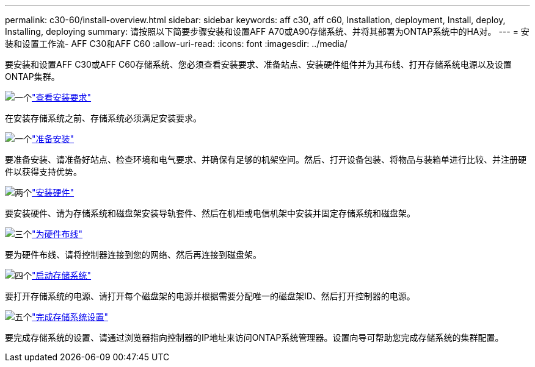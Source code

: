 ---
permalink: c30-60/install-overview.html 
sidebar: sidebar 
keywords: aff c30, aff c60, Installation, deployment, Install, deploy, Installing, deploying 
summary: 请按照以下简要步骤安装和设置AFF A70或A90存储系统、并将其部署为ONTAP系统中的HA对。 
---
= 安装和设置工作流- AFF C30和AFF C60
:allow-uri-read: 
:icons: font
:imagesdir: ../media/


[role="lead"]
要安装和设置AFF C30或AFF C60存储系统、您必须查看安装要求、准备站点、安装硬件组件并为其布线、打开存储系统电源以及设置ONTAP集群。

.image:https://raw.githubusercontent.com/NetAppDocs/common/main/media/number-1.png["一个"]link:install-requirements.html["查看安装要求"]
[role="quick-margin-para"]
在安装存储系统之前、存储系统必须满足安装要求。

.image:https://raw.githubusercontent.com/NetAppDocs/common/main/media/number-2.png["一个"]link:install-prepare.html["准备安装"]
[role="quick-margin-para"]
要准备安装、请准备好站点、检查环境和电气要求、并确保有足够的机架空间。然后、打开设备包装、将物品与装箱单进行比较、并注册硬件以获得支持优势。

.image:https://raw.githubusercontent.com/NetAppDocs/common/main/media/number-3.png["两个"]link:install-hardware.html["安装硬件"]
[role="quick-margin-para"]
要安装硬件、请为存储系统和磁盘架安装导轨套件、然后在机柜或电信机架中安装并固定存储系统和磁盘架。

.image:https://raw.githubusercontent.com/NetAppDocs/common/main/media/number-4.png["三个"]link:install-cable.html["为硬件布线"]
[role="quick-margin-para"]
要为硬件布线、请将控制器连接到您的网络、然后再连接到磁盘架。

.image:https://raw.githubusercontent.com/NetAppDocs/common/main/media/number-5.png["四个"]link:install-power-hardware.html["启动存储系统"]
[role="quick-margin-para"]
要打开存储系统的电源、请打开每个磁盘架的电源并根据需要分配唯一的磁盘架ID、然后打开控制器的电源。

.image:https://raw.githubusercontent.com/NetAppDocs/common/main/media/number-6.png["五个"]link:install-complete.html["完成存储系统设置"]
[role="quick-margin-para"]
要完成存储系统的设置、请通过浏览器指向控制器的IP地址来访问ONTAP系统管理器。设置向导可帮助您完成存储系统的集群配置。
